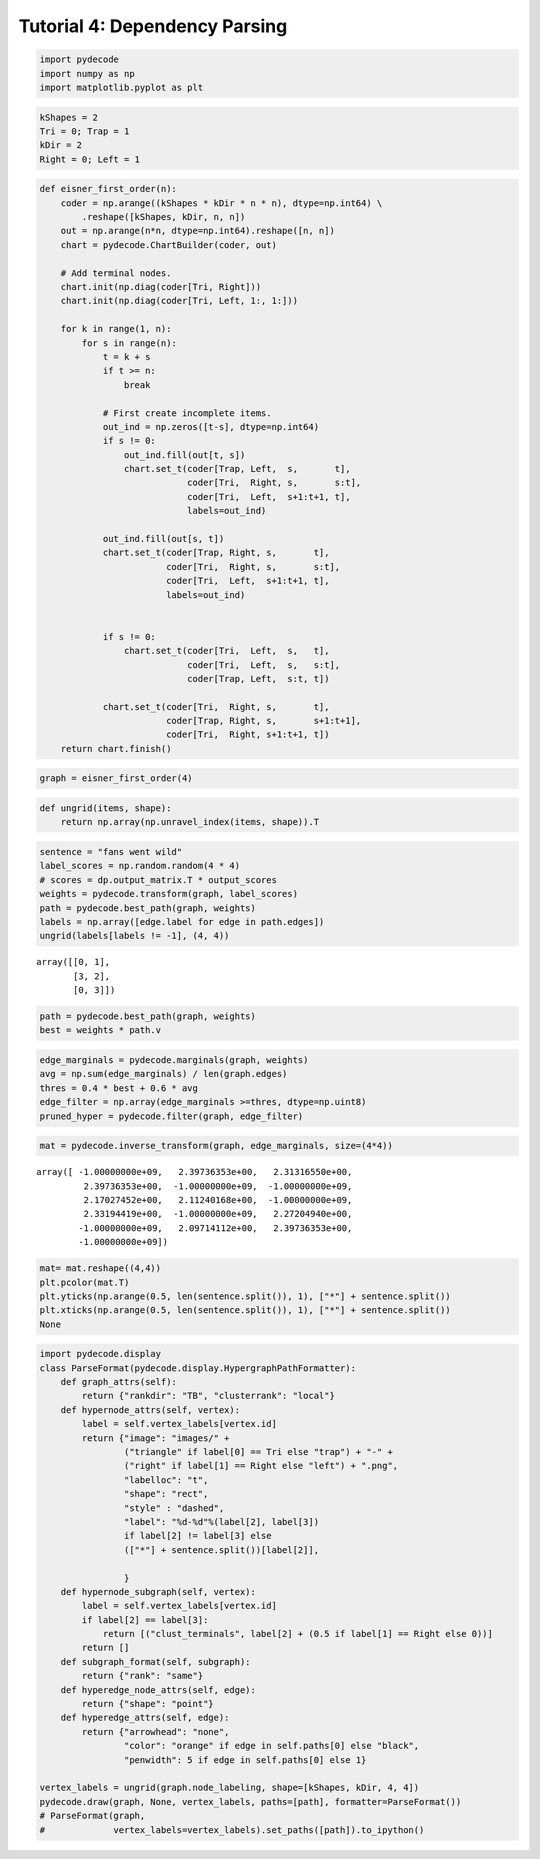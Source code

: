 
Tutorial 4: Dependency Parsing
==============================


.. code:: python

    import pydecode
    import numpy as np
    import matplotlib.pyplot as plt
.. code:: python

    kShapes = 2
    Tri = 0; Trap = 1
    kDir = 2
    Right = 0; Left = 1
.. code:: python

    def eisner_first_order(n):
        coder = np.arange((kShapes * kDir * n * n), dtype=np.int64) \
            .reshape([kShapes, kDir, n, n])
        out = np.arange(n*n, dtype=np.int64).reshape([n, n])
        chart = pydecode.ChartBuilder(coder, out)
    
        # Add terminal nodes.
        chart.init(np.diag(coder[Tri, Right]))
        chart.init(np.diag(coder[Tri, Left, 1:, 1:]))
    
        for k in range(1, n):
            for s in range(n):
                t = k + s
                if t >= n:
                    break
    
                # First create incomplete items.
                out_ind = np.zeros([t-s], dtype=np.int64)
                if s != 0:
                    out_ind.fill(out[t, s])
                    chart.set_t(coder[Trap, Left,  s,       t],
                                coder[Tri,  Right, s,       s:t],
                                coder[Tri,  Left,  s+1:t+1, t],
                                labels=out_ind)
    
                out_ind.fill(out[s, t])
                chart.set_t(coder[Trap, Right, s,       t],
                            coder[Tri,  Right, s,       s:t],
                            coder[Tri,  Left,  s+1:t+1, t],
                            labels=out_ind)
    
    
                if s != 0:
                    chart.set_t(coder[Tri,  Left,  s,   t],
                                coder[Tri,  Left,  s,   s:t],
                                coder[Trap, Left,  s:t, t])
    
                chart.set_t(coder[Tri,  Right, s,       t],
                            coder[Trap, Right, s,       s+1:t+1],
                            coder[Tri,  Right, s+1:t+1, t])
        return chart.finish()
.. code:: python

    graph = eisner_first_order(4)
.. code:: python

    def ungrid(items, shape):
        return np.array(np.unravel_index(items, shape)).T
.. code:: python

    sentence = "fans went wild"
    label_scores = np.random.random(4 * 4)
    # scores = dp.output_matrix.T * output_scores
    weights = pydecode.transform(graph, label_scores)
    path = pydecode.best_path(graph, weights)
    labels = np.array([edge.label for edge in path.edges])
    ungrid(labels[labels != -1], (4, 4))



.. parsed-literal::

    array([[0, 1],
           [3, 2],
           [0, 3]])



.. code:: python

    path = pydecode.best_path(graph, weights)
    best = weights * path.v
.. code:: python

    edge_marginals = pydecode.marginals(graph, weights)
    avg = np.sum(edge_marginals) / len(graph.edges)
    thres = 0.4 * best + 0.6 * avg
    edge_filter = np.array(edge_marginals >=thres, dtype=np.uint8)
    pruned_hyper = pydecode.filter(graph, edge_filter)
.. code:: python

    mat = pydecode.inverse_transform(graph, edge_marginals, size=(4*4))




.. parsed-literal::

    array([ -1.00000000e+09,   2.39736353e+00,   2.31316550e+00,
             2.39736353e+00,  -1.00000000e+09,  -1.00000000e+09,
             2.17027452e+00,   2.11240168e+00,  -1.00000000e+09,
             2.33194419e+00,  -1.00000000e+09,   2.27204940e+00,
            -1.00000000e+09,   2.09714112e+00,   2.39736353e+00,
            -1.00000000e+09])



.. code:: python

    mat= mat.reshape((4,4))
    plt.pcolor(mat.T)
    plt.yticks(np.arange(0.5, len(sentence.split()), 1), ["*"] + sentence.split())
    plt.xticks(np.arange(0.5, len(sentence.split()), 1), ["*"] + sentence.split())
    None


.. image:: parsing_files/parsing_10_0.png


.. code:: python

    import pydecode.display
    class ParseFormat(pydecode.display.HypergraphPathFormatter):
        def graph_attrs(self):
            return {"rankdir": "TB", "clusterrank": "local"}
        def hypernode_attrs(self, vertex):
            label = self.vertex_labels[vertex.id]
            return {"image": "images/" +
                    ("triangle" if label[0] == Tri else "trap") + "-" + 
                    ("right" if label[1] == Right else "left") + ".png",
                    "labelloc": "t",
                    "shape": "rect",
                    "style" : "dashed",
                    "label": "%d-%d"%(label[2], label[3]) 
                    if label[2] != label[3] else 
                    (["*"] + sentence.split())[label[2]],
    
                    }
        def hypernode_subgraph(self, vertex):
            label = self.vertex_labels[vertex.id]
            if label[2] == label[3]:
                return [("clust_terminals", label[2] + (0.5 if label[1] == Right else 0))]
            return []
        def subgraph_format(self, subgraph):
            return {"rank": "same"}
        def hyperedge_node_attrs(self, edge):
            return {"shape": "point"}
        def hyperedge_attrs(self, edge):
            return {"arrowhead": "none", 
                    "color": "orange" if edge in self.paths[0] else "black",
                    "penwidth": 5 if edge in self.paths[0] else 1}
    
    vertex_labels = ungrid(graph.node_labeling, shape=[kShapes, kDir, 4, 4])
    pydecode.draw(graph, None, vertex_labels, paths=[path], formatter=ParseFormat())
    # ParseFormat(graph, 
    #             vertex_labels=vertex_labels).set_paths([path]).to_ipython()



.. image:: parsing_files/parsing_11_0.png


